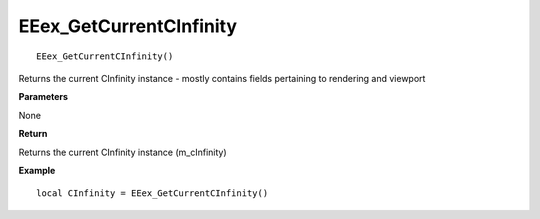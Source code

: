 .. _EEex_GetCurrentCInfinity:

===================================
EEex_GetCurrentCInfinity 
===================================

::

   EEex_GetCurrentCInfinity()

Returns the current CInfinity instance - mostly contains fields pertaining to rendering and viewport

**Parameters**

None

**Return**

Returns the current CInfinity instance (m_cInfinity)

**Example**

::

   local CInfinity = EEex_GetCurrentCInfinity()

